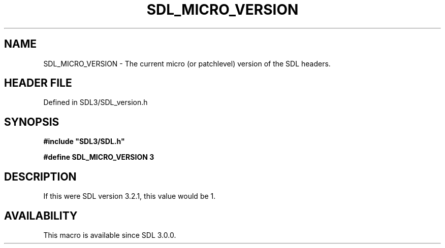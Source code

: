 .\" This manpage content is licensed under Creative Commons
.\"  Attribution 4.0 International (CC BY 4.0)
.\"   https://creativecommons.org/licenses/by/4.0/
.\" This manpage was generated from SDL's wiki page for SDL_MICRO_VERSION:
.\"   https://wiki.libsdl.org/SDL_MICRO_VERSION
.\" Generated with SDL/build-scripts/wikiheaders.pl
.\"  revision SDL-preview-3.1.3
.\" Please report issues in this manpage's content at:
.\"   https://github.com/libsdl-org/sdlwiki/issues/new
.\" Please report issues in the generation of this manpage from the wiki at:
.\"   https://github.com/libsdl-org/SDL/issues/new?title=Misgenerated%20manpage%20for%20SDL_MICRO_VERSION
.\" SDL can be found at https://libsdl.org/
.de URL
\$2 \(laURL: \$1 \(ra\$3
..
.if \n[.g] .mso www.tmac
.TH SDL_MICRO_VERSION 3 "SDL 3.1.3" "Simple Directmedia Layer" "SDL3 FUNCTIONS"
.SH NAME
SDL_MICRO_VERSION \- The current micro (or patchlevel) version of the SDL headers\[char46]
.SH HEADER FILE
Defined in SDL3/SDL_version\[char46]h

.SH SYNOPSIS
.nf
.B #include \(dqSDL3/SDL.h\(dq
.PP
.BI "#define SDL_MICRO_VERSION   3
.fi
.SH DESCRIPTION
If this were SDL version 3\[char46]2\[char46]1, this value would be 1\[char46]

.SH AVAILABILITY
This macro is available since SDL 3\[char46]0\[char46]0\[char46]

